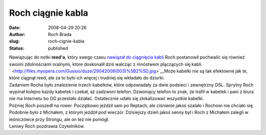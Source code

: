 Roch ciągnie kabla
##################
:date: 2008-04-29 20:26
:author: Roch Brada
:slug: roch-cignie-kabla
:status: published

| Nawiązując do notki **reed'a**, który swego czasu `nawiązał do ciągnięcia kabli <http://my.opera.com/reed/blog/2008/04/14/aspekt-oralny-w-pracy>`__ Roch postanowił pochwalić się również swoimi zdolnościami oralnymi, które doskonalił dziś walcząc z mnóstwem plączących się kabli.
| ` <http://files.myopera.com/Gusioo/duze/29042008(003)%5B2%5D.jpg>`__\ Może kabelki nie są tak efektowne jak te, które ciągnął reed, ale za to było ich więcej i trudniej się wkładało do dziurki.
| Zadaniem Rocha było znalezienie trzech kabelków, które odpowiadały za dwie podsieci i zewnętrzny DSL. Sprytny Roch wypinał kolejno każdy kabelek i czekał, aż zadzwoni telefon. Dzwoniący telefon to znak, że trafił w kabelek i pani z biura nie ma Internetu bo GG przestało działać. Ostatecznie udało się zlokalizować wszystkie kabelki.
| Później Roch poszedł na rower. Początkowo jeździł sam po Reptach, ale ciśnienie jakoś szalało i Rochowi nie chciało się. Podobnie było z Michałem, z którym jeździł pod wieczór. Dzisiejszy dzień jakoś senny był i Roch z Michałem zalegli w leśniczówce przy Strongu, ale on też nie pomógł.
| Leniwy Roch pozdrawia Czytelników.
